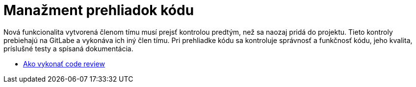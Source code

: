 = Manažment prehliadok kódu

Nová funkcionalita vytvorená členom tímu musí prejsť kontrolou predtým, než sa naozaj pridá do projektu. Tieto kontroly prebiehajú na GitLabe a vykonáva ich iný člen tímu. Pri prehliadke kódu sa kontroluje správnosť a funkčnosť kódu, jeho kvalita, príslušné testy a spísaná dokumentácia.

* link:../metodiky/ako_vykonat_code_review.adoc[Ako vykonať code review]